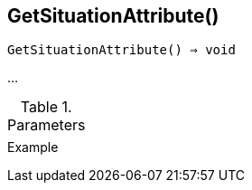 [[func-getsituationattribute]]
== GetSituationAttribute()

[source,c]
----
GetSituationAttribute() ⇒ void
----

…

.Parameters
[cols="1,3" grid="none", frame="none"]
|===
||
|===

.Return

.Example
[source,c]
----
----
